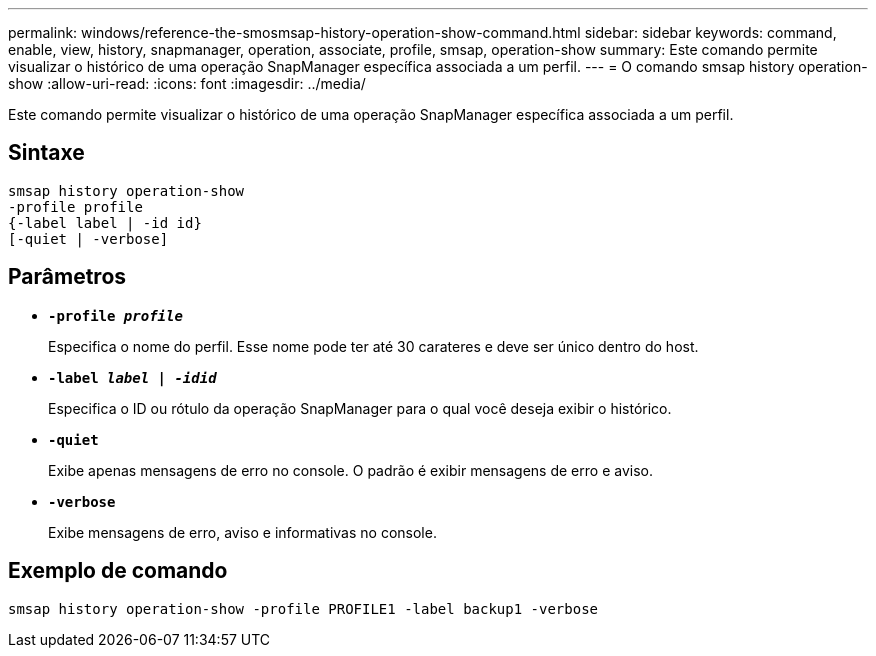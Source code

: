 ---
permalink: windows/reference-the-smosmsap-history-operation-show-command.html 
sidebar: sidebar 
keywords: command, enable, view, history, snapmanager, operation, associate, profile, smsap, operation-show 
summary: Este comando permite visualizar o histórico de uma operação SnapManager específica associada a um perfil. 
---
= O comando smsap history operation-show
:allow-uri-read: 
:icons: font
:imagesdir: ../media/


[role="lead"]
Este comando permite visualizar o histórico de uma operação SnapManager específica associada a um perfil.



== Sintaxe

[listing]
----

smsap history operation-show
-profile profile
{-label label | -id id}
[-quiet | -verbose]
----


== Parâmetros

* *`-profile _profile_`*
+
Especifica o nome do perfil. Esse nome pode ter até 30 carateres e deve ser único dentro do host.

* *`-label _label | -idid_`*
+
Especifica o ID ou rótulo da operação SnapManager para o qual você deseja exibir o histórico.

* *`-quiet`*
+
Exibe apenas mensagens de erro no console. O padrão é exibir mensagens de erro e aviso.

* *`-verbose`*
+
Exibe mensagens de erro, aviso e informativas no console.





== Exemplo de comando

[listing]
----
smsap history operation-show -profile PROFILE1 -label backup1 -verbose
----